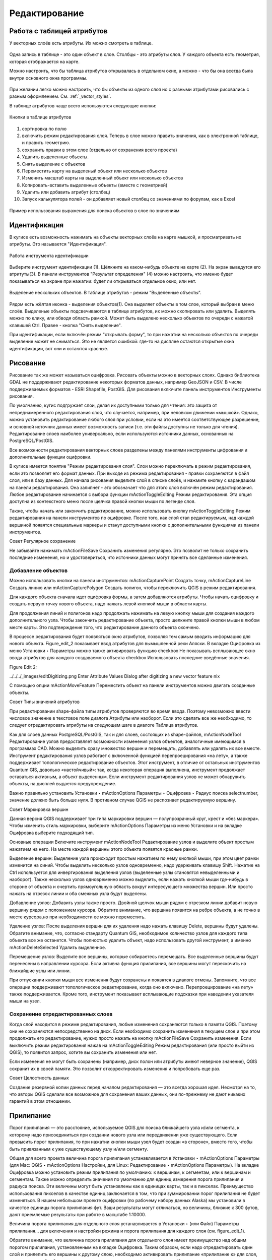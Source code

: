 .. sectionauthor:: Дмитрий Барышников <dmitry.baryshnikov@nextgis.ru>

.. _ngqgis_editing:

Редактирование
==============

Работа с таблицей атрибутов
-----------------------------

У векторных слоёв есть атрибуты. Их можно смотреть в таблице. 

.. figure:: _static/UIAttributeTable1.png
   :name: UIAttributeTable1
   :align: center
   :width: 15cm

Одна запись в таблице - это один объект в слое.
Столбцы - это атрибуты слоя. 
У каждого объекта есть геометрия, которая отображается на карте. 

Можно настроить, что бы таблица атрибутов открывалась в отдельном окне, а можно - что бы она всегда была внутри основного окна программы.


.. figure:: _static/UIAttributeTable2.png
   :name: UIAttributeTable2
   :align: center
   :width: 15cm

.. figure:: _static/UIAttributeTable3.png
   :name: UIAttributeTable3
   :align: center
   :width: 15cm

При желании легко можно настроить, что бы объекты из одного слоя но с разными атрибутами рисовались с разным оформлением. См. :ref:`_vector_styles`.


В таблице атрибутов чаще всего используются следующие кнопки:

.. figure:: _static/UIAttributeTable4.png
   :name: UIAttributeTable4
   :align: center
   :width: 15cm

   Кнопки в таблице атрибутов


1.  сортировка по полю
2.  включить режим редактирования слоя. Теперь в слое можно править значения, как в электронной таблице, и править геометрию.
3.  сохранить правки в этом слое (отдельно от сохранения всего проекта)
4.  Удалить выделенные обьекты.
5.  Снять выделение с объектов
6.  Переместить карту на выделеный объект или несколько объектов
7.  Изменить масштаб карты на выделенный объект или несколько объектов
8.  Копировать-вставить выделенные объекты (вместе с геометрией)
9.  Удалить или добавить атрибут (столбец)
10.  Запуск калькулятора полей - он добавляет новый столбец со значениями по форулам, как в Excel


.. figure:: _static/UIAttributeTableSearch.png
   :name: UIAttributeTableSearch
   :align: center
   :width: 15cm

   Пример использования выражения для поиска обьектов в слое по значениям

Идентификация
--------------------

В кугисе есть возможность нажимать на объекты векторных слоёв на карте мышкой, и просматривать их атрибуты. Это называется "Идентификация".

.. figure:: _static/UIIdentify.png
   :name: UIIdentify
   :align: center
   :width: 15cm
   
   Работа инструмента идентификации

Выберите инструмент идентификации (1). Щёлкните на каком-нибудь объекте на карте (2). На экран выведутся его атритуты(3). В панели инструментов "Результат определения" (4) можно настроить, что именно будет показываться на экране при нажатии: будет ли открываться отдельное окно, или нет.



.. figure:: _static/UISelect.png
   :name: UISelect
   :align: center
   :width: 15cm
   
   Выделение нескольких объектов. В таблице атрибутов - режим "Выделенные объекты".
   
   
Рядом есть жёлтая иконка - выделения объектов(1). Она выделяет объекты в том слое, который выбран в меню слоёв. Выделеные объекты подсвечиваются в таблице атрибутов, их можно скопировать или удалить. 
Выделять можно по клику, или обводя область рамкой. Может быть выделено несколько объектов по очереди с нажатой клавишей Ctrl.   
Правее - кнопка "Снять выделение".




При идентификации, если включён режим "открывать форму", то при нажатии на несколько объектов по очереди выделение может не сниматься. Это не является ошибкой: где-то на дисплее остаются открытые окна идентификации, вот они и остаются красные. 


Рисование
--------------

.. fixme::
   Поставить гиперссылку на раздел про создание нового слоя.

Рисование так же может называться оцифровка.
Рисовать объекты можно в векторных слоях. Однако библиотека GDAL не поддерживают редактирование некоторых форматов данных, например GeoJSON и CSV. В числе поддерживаемых форматов - ESRI Shapefile, PostGIS. 
Для рисования включите панель инструментов Инструменты рисования.

.. fixme::
   Поставить картинку с панелью инструменты рисования.

.. fixme::
   Поставить гиперссылку на раздел про включение панели.




По умолчанию, кугис подгружает слои, делая их доступными только для чтения: это защита от непреднамеренного редактирования слоя, что случается, например, при неловком движении «мышкой». Однако, можно установить редактирование любого слоя при условии, если на это имеется соответствующее разрешение, и основной источник данных имеет возможность записи (т.е. эти файлы доступны не только для чтения). Редактирование слоев наиболее универсально, если используются источники данных, основанных на PostgreSQL/PostGIS.

Все возможности редактирования векторных слоев разделены между панелями инструменты цифрования и дополнительные функции оцифровки.

В кугисе имеется понятие "Режим редактирования слоя". Слои можно переключать в режим редактирования, если это позволяет его формат данных. При выходе из режима редактирования - правки сохраняются в файл слоя, или в базу данных. Для начала рисования выделите слой в списке слоёв, и нажмите кнопку с карандашом на панели редактирования. Она залипнет - это обозначает что для этого слоя включён режим редактирования.
Любое редактирование начинается с выбора функции mActionToggleEditing Режим редактирования. Эта опция доступна из контекстного меню после щелчка правой кнопки мыши по легенде слоя.

Также, чтобы начать или закончить редактирование, можно использовать кнопку mActionToggleEditing Режим редактирования на панели инструментов по оцифровке. После того, как слой стал редактируемым, над каждой вершиной появятся специальные маркеры и станут доступными кнопки с дополнительными функциями из панели инструментов.

Совет
Регулярное сохранение

Не забывайте нажимать mActionFileSave Сохранить изменения регулярно. Это позволит не только сохранить последние изменения, но и удостовериться, что источники данных могут принять все сделанные изменения.

Добавление объектов
^^^^^^^^^^^^^^^^^^^^^^^^^^^^
 
Можно использовать кнопки на панели инструментов: mActionCapturePoint Создать точку, mActionCaptureLine Создать линию или mActionCapturePolygon Создать полигон, чтобы переключить QGIS в режим редактирования.

Для каждого объекта сначала идет оцифровка формы, а затем добавляются атрибуты. Чтобы начать оцифровку и создать первую точку нового объекта, надо нажать левой кнопкой мыши в области карты.

Для продолжения линий и полигонов надо продолжать нажимать на левую кнопку мыши для создания каждого дополнительного узла. Чтобы закончить редактирование объекта, просто щелкните правой кнопки мыши в любом месте карты. Это подтверждение того, что редактирование данного объекта окончено.

В процессе редактирования будет появляться окно атрибутов, позволяя тем самым вводить информацию для нового объекта. Figure_edit_2 показывает ввод атрибутов для вымышленной реки Аляски. В вкладке Оцифровка из меню Установки ‣ Параметры можно также активировать функцию checkbox Не показывать всплывающее окно ввода атрибутов для каждого создаваемого объекта checkbox Использовать последние введённые значения.

Figure Edit 2:

../../../_images/editDigitizing.png
Enter Attribute Values Dialog after digitizing a new vector feature nix

С помощью опции mActionMoveFeature Переместить объект на панели инструментов можно двигать созданные объекты.

Совет
Типы значений атрибутов

При редактировании shape-файла типы атрибутов проверяются во время ввода. Поэтому невозможно ввести числовое значение в текстовое поле диалога Атрибуты или наоборот. Если это сделать все же необходимо, то следует отредактировать атрибуты на следующем шаге в диалоге Таблица атрибутов.



Как для слоев данных PostgreSQL/PostGIS, так и для слоев, состоящих из shape-файлов, mActionNodeTool Редактирование узлов предоставляет возможности изменения узлов объектов, аналогичные имеющимся в программах CAD. Можно выделить сразу множество вершин и перемещать, добавлять или удалять их все вместе. Инструмент редактирования узлов работает с включенной функцией перепроецирования «на лету», а также поддерживает топологическое редактирование объектов. Этот инструмент, в отличие от остальных инструментов Quantum GIS, довольно «настойчивый»: так, когда некоторая операция выполнена, инструмент продолжает оставаться активным, а объект выделенным. Если инструмент редактирования узлов не может обнаружить объекты, на дисплей выдается предупреждение.

Важно правильно установить Установки ‣ mActionOptions Параметры ‣ Оцифровка ‣ Радиус поиска selectnumber, значение должно быть больше нуля. В противном случае QGIS не распознает редактируемую вершину.

Совет
Маркировка вершин

Данная версия QGIS поддерживает три типа маркировки вершин — полупрозрачный круг, крест и «без маркера». Чтобы изменить стиль маркировки, выберите mActionOptions Параметры из меню Установки и на вкладке Оцифровка выберите подходящий тип.

Основные операции
Включите инструмент mActionNodeTool Редактирование узлов и выделите объект простым нажатием на него. На месте каждой вершины этого объекта появятся красные рамки.

Выделение вершин: Выделение узла происходит простым нажатием по нему кнопкой мыши, при этом цвет рамки изменится на синий. Чтобы выделить несколько узлов одновременно, надо удерживать клавишу Shift. Нажатие на Ctrl используется для инвертирования выделения узлов (выделенные узлы становятся невыделенными и наоборот). Также несколько узлов одновременно можно выделить, если нажать кнопкой мыши где-нибудь в стороне от объекта и очертить прямоугольную область вокруг интересующего множества вершин. Или просто нажать на отрезок линии и оба смежных узла будут выделены.

Добавление узлов: Добавить узлы также просто. Двойной щелчок мыши рядом с отрезком линии добавит новую вершину рядом с положением курсора. Обратите внимание, что вершина появится на ребре объекта, а не точно в месте курсора,но при необходимости ее можно переместить.

Удаление узлов: После выделения вершин для их удаления надо нажать клавишу Delete, вершины будут удалены. Обратите внимание, что, согласно стандарту Quantum GIS, необходимое количество узлов для каждого типа объекта все же останется. Чтобы полностью удалить объект, надо использовать другой инструмент, а именно mActionDeleteSelected Удалить выделенное.

Перемещение узлов: Выделите все вершины, которые собираетесь перемещать. Все выделенные вершины будут перенесены в направлении курсора. Если активна функция прилипания, все вершины могут перескочить на ближайшие узлы или линии.

При отпускании кнопки мыши все изменения будут сохранены и появятся в диалоге отмены. Запомните, что все операции поддерживают топологическое редактирование, когда оно включено. Перепроецирование «на лету» также поддерживается. Кроме того, инструмент показывает всплывающие подсказки при наведении указателя мыши на узел.



.. fixme::
   Поставить гиперссылку на раздел про ввод координат с клавиатуры.



Сохранение отредактированных слоев
^^^^^^^^^^^^^^^^^^^^^^^^^^^^^^^^^^^^^^^^^^

Когда слой находится в режиме редактирования, любые изменения сохраняются только в памяти QGIS. Поэтому они не сохраняются непосредственно на диск. Если необходимо сохранить изменения в текущем слое и при этом продолжать его редактирование, нужно просто нажать на кнопку mActionFileSave Сохранить изменения. Если выключить режим редактирования нажав на mActionToggleEditing Режим редактирования (или просто выйти из QGIS), то появится запрос, хотите вы сохранить изменения или нет.

Если изменения не могут быть сохранены (например, диск полон или атрибуты имеют неверное значение), QGIS сохранит их в своей памяти. Это позволит откорректировать изменения и попробовать еще раз.

Совет
Целостность данных

Создание резервной копии данных перед началом редактирования — это всегда хорошая идея. Несмотря на то, что авторы QGIS сделали все возможное для сохранения ваших данных, они по-прежнему не дают никаких гарантий в этом отношении.




.. fixme::
   Дополнительные функции оцифровки

.. fixme::
   Картинки про рисование


Прилипание
--------------

Порог прилипания — это расстояние, используемое QGIS для поиска ближайшего узла и/или сегмента, к которому надо присоединиться при создании нового узла или передвижении уже существующего. Если превысить порог прилипания, то при нажатии кнопки мыши узел будет создан «в стороне», вместо того, чтобы быть привязанным к уже существующему узлу и/или сегменту. 

Общая для всего проекта величина порога прилипания устанавливается в Установки ‣ mActionOptions Параметры (для Mac: QGIS ‣ mActionOptions Настройки, для Linux: Редактирование ‣ mActionOptions Параметры). На вкладке Оцифровка можно установить режим прилипания по умолчанию: к вершинам, к сегментам, или к вершинам и сегментам. Также можно определить значения по умолчанию для единиц измерения порога прилипания и радиуса поиска. Эти величины могут быть установлены как в единицах карты, так и в пикселах. Преимущество использования пикселов в качестве единиц заключается в том, что при зуммировании порог прилипания не будет изменяться. В нашем небольшом проекте оцифровки (по рабочему набору данных Alaska) мы установили в качестве единицы порога прилипания фут. Ваши результаты могут отличаться, но величины, близкие к 300 футов, дают приемлемые результаты при работе в масштабе 1:10000.

Величина порога прилипания для отдельного слоя устанавливается в Установки ‣ (или Файл) Параметры прилипания... для включения и настройки режима и порога прилипания для каждого слоя (см. figure_edit_1).

Обратите внимание, что величина порога прилипания для отдельного слоя имеет преимущество над общим порогом прилипания, установленным на вкладке Оцифровка. Таким образом, если надо отредактировать один слой и прилепить его вершины к другому слою, необходимо активировать прилипание «прилипание к» для слоя, затем снизить общий порог прилипания для проекта до меньшего значения. Кроме того, прилипание невозможно для слоя, не активизированного в диалоговом окне параметров прилипания, независимо от параметров общего прилипания. Поэтому необходимо убедиться, что у слоя, к которому необходимо применить прилипание, стоит флажок.

.. fixme::
   Картинки про прилипание


Копирование объектов
-------------------------------------

Выделенные объекты можно удалять, копировать и вставлять из слоя в слой одного проекта QGIS при условии, что для них включен mActionToggleEditing Режим редактирования.

Объекты также можно вставить во внешние приложения в виде текста: объекты отражаются в формате CSV, где их геометрия передается форматом OGC Well-Known Text (WKT).

Однако в настоящей версии QGIS текстовые объекты из внешних приложений не могут быть добавлены в слой QGIS. Когда же может пригодиться функция копирования и вставки? Оказывается, возможно редактирование нескольких слоев одновременно и копирование/вставка объектов между ними.


Что случится, если исходный и целевой слой имеют разную структуру (названия полей и их типы отличаются)? QGIS заполнит совпадающие поля и проигнорирует остальные. Если результат копирования атрибутов в целевой слой не имеет значения, то становится неважно, в каком виде они там будут представлены. Если в целевом слое необходимо сохранить все с точностью — объекты и их атрибуты, необходимо убедиться, что структуры исходного и целевого слоя совпадают.

Совет
Соответствие вставляемых объектов

Если исходный и целевой слой находятся в одинаковой проекции, тогда геометрия вставленных объектов будет идентична исходному слою. Однако если целевой слой находится в проекции, отличной от исходной, тогда QGIS не гарантирует идентичность геометрии. Это происходит по причине незначительных ошибок округления, неизбежных при переходе от одной проекции к другой.


